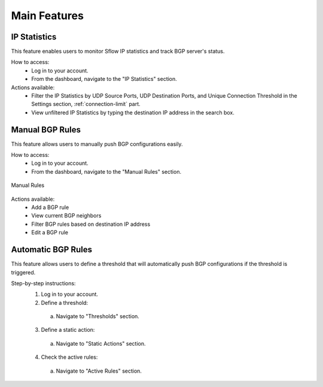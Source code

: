 Main Features
=============

IP Statistics
-------------
This feature enables users to monitor Sflow IP statistics and track BGP server's status.

How to access:
  - Log in to your account.
  - From the dashboard, navigate to the "IP Statistics" section.

Actions available:
  - Filter the IP Statistics by UDP Source Ports, UDP Destination Ports, and Unique Connection Threshold in the Settings section, :ref:`connection-limit` part.
  - View unfiltered IP Statistics by typing the destination IP address in the search box.

Manual BGP Rules
----------------
This feature allows users to manually push BGP configurations easily.

How to access:
  - Log in to your account.
  - From the dashboard, navigate to the "Manual Rules" section.

.. figure:: images/manual-rules.png
    :align: center

    Manual Rules

Actions available:
  - Add a BGP rule
  - View current BGP neighbors
  - Filter BGP rules based on destination IP address
  - Edit a BGP rule

Automatic BGP Rules
-------------------
This feature allows users to define a threshold that will automatically push BGP configurations if the threshold is triggered.

Step-by-step instructions:
  1. Log in to your account.
  2. Define a threshold:
    a. Navigate to "Thresholds" section.
  3. Define a static action:
    a. Navigate to "Static Actions" section.
  4. Check the active rules:
    a. Navigate to "Active Rules" section.

